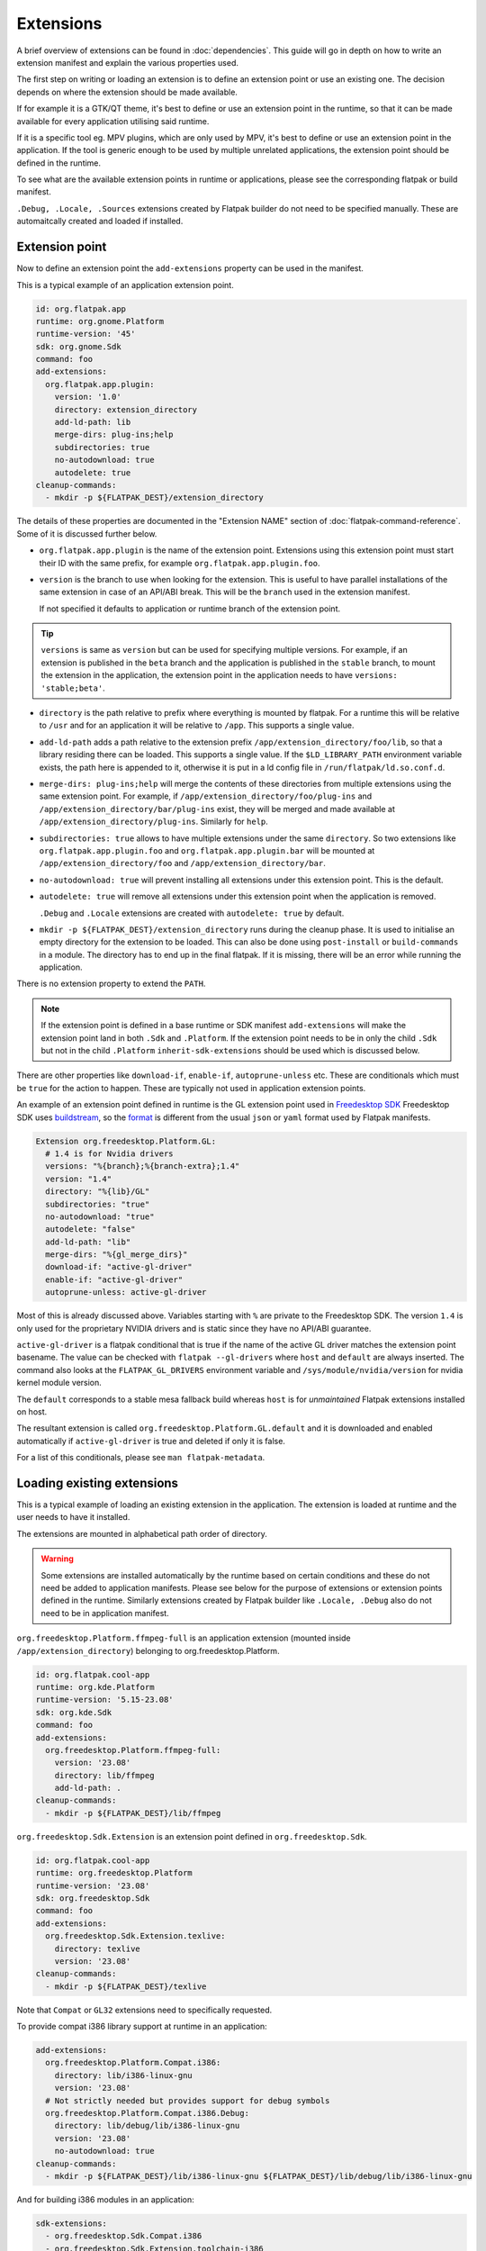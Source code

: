 Extensions
==========

A brief overview of extensions can be found in :doc:`dependencies`. This
guide will go in depth on how to write an extension manifest and explain
the various properties used.

The first step on writing or loading an extension is to define an extension
point or use an existing one. The decision depends on where the extension
should be made available.

If for example it is a GTK/QT theme, it's best to define or use an
extension point in the runtime, so that it can be made available for
every application utilising said runtime.

If it is a specific tool eg. MPV plugins, which are only used by MPV,
it's best to define or use an extension point in the application. If
the tool is generic enough to be used by multiple unrelated applications,
the extension point should be defined in the runtime.

To see what are the available extension points in runtime or
applications, please see the corresponding flatpak or build
manifest.

``.Debug, .Locale, .Sources`` extensions created by Flatpak builder do
not need to be specified manually. These are automaitcally created and
loaded if installed.

Extension point
---------------

Now to define an extension point the ``add-extensions`` property can be
used in the manifest.

This is a typical example of an application extension point.

.. code-block:: yaml

  id: org.flatpak.app
  runtime: org.gnome.Platform
  runtime-version: '45'
  sdk: org.gnome.Sdk
  command: foo
  add-extensions:
    org.flatpak.app.plugin:
      version: '1.0'
      directory: extension_directory
      add-ld-path: lib
      merge-dirs: plug-ins;help
      subdirectories: true
      no-autodownload: true
      autodelete: true
  cleanup-commands:
    - mkdir -p ${FLATPAK_DEST}/extension_directory

The details of these properties are documented in the "Extension NAME"
section of :doc:`flatpak-command-reference`. Some of it is discussed
further below.

- ``org.flatpak.app.plugin`` is the name of the extension point.
  Extensions using this extension point must start their ID with the same
  prefix, for example ``org.flatpak.app.plugin.foo``.

- ``version`` is the branch to use when looking for the extension. This
  is useful to have parallel installations of the same extension in case
  of an API/ABI break. This will be the ``branch`` used in the
  extension manifest.

  If not specified it defaults to application or runtime branch of the
  extension point.

.. tip::
  ``versions`` is same as ``version`` but can be used for specifying
  multiple versions. For example, if an extension is published in the
  ``beta`` branch and the application is published in the ``stable``
  branch, to mount the extension in the application, the extension point
  in the application needs to have ``versions: 'stable;beta'``.

- ``directory`` is the path relative to prefix where everything is
  mounted by flatpak. For a runtime this will be relative to ``/usr``
  and for an application it will be relative to ``/app``. This supports
  a single value.

- ``add-ld-path`` adds a path relative to the extension prefix
  ``/app/extension_directory/foo/lib``, so that a library residing there
  can be loaded. This supports a single value. If the ``$LD_LIBRARY_PATH``
  environment variable exists, the path here is appended to it, otherwise
  it is put in a ld config file in ``/run/flatpak/ld.so.conf.d``.

- ``merge-dirs: plug-ins;help`` will merge the contents of these
  directories from multiple extensions using the same extension point.
  For example, if ``/app/extension_directory/foo/plug-ins`` and
  ``/app/extension_directory/bar/plug-ins`` exist, they will be merged
  and made available at ``/app/extension_directory/plug-ins``. Similarly
  for ``help``.

- ``subdirectories: true`` allows to have multiple extensions under the
  same ``directory``. So two extensions like
  ``org.flatpak.app.plugin.foo`` and ``org.flatpak.app.plugin.bar`` will
  be mounted at ``/app/extension_directory/foo`` and
  ``/app/extension_directory/bar``.

- ``no-autodownload: true`` will prevent installing all extensions
  under this extension point. This is the default.

- ``autodelete: true`` will remove all extensions under this extension
  point when the application is removed.

  ``.Debug`` and ``.Locale`` extensions are created with
  ``autodelete: true`` by default.

- ``mkdir -p ${FLATPAK_DEST}/extension_directory`` runs during the cleanup
  phase. It is used to initialise an empty directory for the extension to
  be loaded. This can also be done using ``post-install`` or ``build-commands``
  in a module. The directory has to end up in the final flatpak. If it is
  missing, there will be an error while running the application.

There is no extension property to extend the ``PATH``.

.. note::

  If the extension point is defined in a base runtime or SDK manifest
  ``add-extensions`` will make the extension point land in both
  ``.Sdk`` and ``.Platform``. If the extension point needs to be in only
  the child ``.Sdk`` but not in the child ``.Platform``
  ``inherit-sdk-extensions`` should be used which is discussed below.

There are other properties like ``download-if``, ``enable-if``,
``autoprune-unless`` etc. These are conditionals which must be ``true``
for the action to happen. These are typically not used in application
extension points.

An example of an extension point defined in runtime is the GL extension
point used in `Freedesktop SDK <https://gitlab.com/freedesktop-sdk/freedesktop-sdk/-/blob/1a8039407f8573725b16eab8779f2b0e1cd01629/elements/flatpak-images/platform.bst>`_
Freedesktop SDK uses `buildstream <https://buildstream.build/index.html>`_,
so the `format <https://docs.buildstream.build/master/format_project.html>`_
is different from the usual ``json`` or ``yaml`` format used by Flatpak
manifests.

.. code-block:: yaml

  Extension org.freedesktop.Platform.GL:
    # 1.4 is for Nvidia drivers
    versions: "%{branch};%{branch-extra};1.4"
    version: "1.4"
    directory: "%{lib}/GL"
    subdirectories: "true"
    no-autodownload: "true"
    autodelete: "false"
    add-ld-path: "lib"
    merge-dirs: "%{gl_merge_dirs}"
    download-if: "active-gl-driver"
    enable-if: "active-gl-driver"
    autoprune-unless: active-gl-driver

Most of this is already discussed above. Variables starting with ``%``
are private to the Freedesktop SDK. The version ``1.4`` is only used
for the proprietary NVIDIA drivers and is static since they have no
API/ABI guarantee.

``active-gl-driver`` is a flatpak conditional that is true if the name
of the active GL driver matches the extension point basename. The value
can be checked with ``flatpak --gl-drivers`` where ``host`` and
``default`` are always inserted. The command also looks at the
``FLATPAK_GL_DRIVERS`` environment variable and
``/sys/module/nvidia/version`` for nvidia kernel module version.

The ``default`` corresponds to a stable mesa fallback build whereas
``host`` is for `unmaintained` Flatpak extensions installed on host.

The resultant extension is called ``org.freedesktop.Platform.GL.default``
and it is downloaded and enabled automatically if ``active-gl-driver``
is true and deleted if only it is false.

For a list of this conditionals, please see ``man flatpak-metadata``.

Loading existing extensions
---------------------------

This is a typical example of loading an existing extension
in the application. The extension is loaded at runtime and the user needs
to have it installed.

The extensions are mounted in alphabetical path order of directory.

.. warning::

  Some extensions are installed automatically by the runtime based on
  certain conditions and these do not need be added to application
  manifests. Please see below for the purpose of extensions or
  extension points defined in the runtime. Similarly extensions created
  by Flatpak builder like ``.Locale, .Debug`` also do not need to be
  in application manifest.

``org.freedesktop.Platform.ffmpeg-full`` is an application extension
(mounted inside ``/app/extension_directory``) belonging to
org.freedesktop.Platform.

.. code-block:: yaml

  id: org.flatpak.cool-app
  runtime: org.kde.Platform
  runtime-version: '5.15-23.08'
  sdk: org.kde.Sdk
  command: foo
  add-extensions:
    org.freedesktop.Platform.ffmpeg-full:
      version: '23.08'
      directory: lib/ffmpeg
      add-ld-path: .
  cleanup-commands:
    - mkdir -p ${FLATPAK_DEST}/lib/ffmpeg

``org.freedesktop.Sdk.Extension`` is an extension point defined in
``org.freedesktop.Sdk``.

.. code-block:: yaml

  id: org.flatpak.cool-app
  runtime: org.freedesktop.Platform
  runtime-version: '23.08'
  sdk: org.freedesktop.Sdk
  command: foo
  add-extensions:
    org.freedesktop.Sdk.Extension.texlive:
      directory: texlive
      version: '23.08'
  cleanup-commands:
    - mkdir -p ${FLATPAK_DEST}/texlive

Note that ``Compat`` or ``GL32`` extensions need to specifically
requested.

To provide compat i386 library support at runtime in an application:

.. code-block:: yaml

  add-extensions:
    org.freedesktop.Platform.Compat.i386:
      directory: lib/i386-linux-gnu
      version: '23.08'
    # Not strictly needed but provides support for debug symbols
    org.freedesktop.Platform.Compat.i386.Debug:
      directory: lib/debug/lib/i386-linux-gnu
      version: '23.08'
      no-autodownload: true
  cleanup-commands:
    - mkdir -p ${FLATPAK_DEST}/lib/i386-linux-gnu ${FLATPAK_DEST}/lib/debug/lib/i386-linux-gnu

And for building i386 modules in an application:

.. code-block:: yaml

  sdk-extensions:
    - org.freedesktop.Sdk.Compat.i386
    - org.freedesktop.Sdk.Extension.toolchain-i386

  prepend-pkg-config-path: /app/lib32/pkgconfig:/usr/lib/i386-linux-gnu/pkgconfig
  ldflags: -L/app/lib32
  prepend-path: /usr/lib/sdk/toolchain-i386/bin
  env:
    CC: i686-unknown-linux-gnu-gcc
    CXX: i686-unknown-linux-gnu-g++
  libdir: /app/lib32

The extension properties here should be kept in sync with the Freedesktop
runtime.

To provide i386 graphics drivers in an application:

.. code-block:: yaml

  runtime: org.freedesktop.Platform
  runtime-version: &runtime-version '23.08'
  # Synced from Freedesktop runtime
  # https://gitlab.com/freedesktop-sdk/freedesktop-sdk/-/blob/ed97d222b21d0a8744779ce6e5e8af5b032bfee1/elements/flatpak-images/include/platform-vars.yml#L2
  x-gl-version: &gl-version '1.4'
  x-gl-versions: &gl-versions 23.08;1.4
  x-gl-merge-dirs: &gl-merge-dirs vulkan/icd.d;glvnd/egl_vendor.d;egl/egl_external_platform.d;OpenCL/vendors;lib/dri;lib/d3d;lib/gbm;vulkan/explicit_layer.d;vulkan/implicit_layer.d

  org.freedesktop.Platform.GL32:
    directory: lib/i386-linux-gnu/GL
    version: *gl-version
    versions: *gl-versions
    subdirectories: true
    no-autodownload: true
    autodelete: false
    add-ld-path: lib
    merge-dirs: *gl-merge-dirs
    download-if: active-gl-driver
    enable-if: active-gl-driver
    autoprune-unless: active-gl-driver

  org.freedesktop.Platform.GL32.Debug:
    directory: lib/debug/lib/i386-linux-gnu/GL
    version: *gl-version
    versions: *gl-versions
    subdirectories: true
    no-autodownload: true
    merge-dirs: *gl-merge-dirs
    enable-if: active-gl-driver
    autoprune-unless: active-gl-driver

  org.freedesktop.Platform.VAAPI.Intel.i386:
    directory: lib/i386-linux-gnu/dri/intel-vaapi-driver
    version: *runtime-version
    versions: *runtime-version
    autodelete: false
    no-autodownload: true
    add-ld-path: lib
    download-if: have-intel-gpu
    autoprune-unless: have-intel-gpu

  cleanup-commands:
    - mkdir -p ${FLATPAK_DEST}/lib/i386-linux-gnu/GL ${FLATPAK_DEST}/lib/debug/lib/i386-linux-gnu/GL ${FLATPAK_DEST}/lib/i386-linux-gnu/dri/intel-vaapi-driver

There is currently no way to `request` autodownload of a runtime
extension from an application. The extension point in the runtime has
to be set to autodownload or the user has to manually install it.

A few related extension properties can be found in application or runtime
manifests. These are:

- ``inherit-extensions`` can be used to specify an extra set of extension
  points or extensions from the parent runtime or base that is inherited
  into the application or the current runtime. This for example, can be
  used to inherit i386 graphics drivers ``org.freedesktop.Platform.GL32``
  or ffmpeg ``org.freedesktop.Platform.ffmpeg-full`` in any application
  that uses the ``org.freedesktop.Platform`` runtime or a child runtime
  of it.

.. code-block:: yaml

  id: org.flatpak.cool-app
  runtime: org.gnome.Platform
  runtime-version: '45'
  sdk: org.gnome.Sdk
  base: org.winehq.Wine
  base-version: stable-23.08
  inherit-extensions:
    - org.freedesktop.Platform.GL32
    - org.freedesktop.Platform.ffmpeg-full
    - org.freedesktop.Platform.ffmpeg_full.i386
    - org.winehq.Wine.gecko
  command: foo

- ``add-build-extensions`` is same as ``add-extensions`` but the
  extensions are made available during build. This can be used to add
  build dependencies that reside in an extension based on the runtime
  being used.

  For example an application using the runtime
  ``org.freedesktop.Platform`` can use
  ``org.freedesktop.Sdk.Extension.openjdk11`` as a build-extension.

.. code-block:: yaml

  id: org.flatpak.cool-app
  runtime: org.freedesktop.Platform
  runtime-version: '23.08'
  sdk: org.freedesktop.Sdk
  add-build-extensions:
    - org.freedesktop.Sdk.Extension.openjdk11
  command: foo

- ``sdk-extensions`` can be used to install extra extensions having
  extension point in the parent runtime that has to be installed for the
  app to build. These are similarly made available during build and
  not in the final flatapk.

.. code-block:: yaml

  id: org.flatpak.cool-app
  runtime: org.freedesktop.Platform
  runtime-version: '23.08'
  sdk: org.freedesktop.Sdk
  sdk-extensions:
    - org.freedesktop.Sdk.Extension.golang
  command: foo

- ``inherit-sdk-extensions`` is used to inherit extension points from the
  parent SDK into the child SDK. They aren't inherited into the child
  runtime. This is usually used when building runtimes or SDKs and not
  in applications.

.. code-block:: yaml

  inherit-sdk-extensions:
    - org.freedesktop.Sdk.Compat.i386
    - org.freedesktop.Sdk.Compat.i386.Debug

.. note::

  There is currently no way to add or inherit extensions per-arch. This
  means the extension should be available or made available for all the
  arches used by the application and vice-versa.

  This also means that certain extensions like i386 compatibility
  extensions like ``org.freedesktop.Sdk.Compat.i386`` should not be
  added to modules that build for ``aarch64``.

Extension manifest
------------------

Once the extension point is defined, an extension like
``org.flatpak.app.plugin.foo`` can be created.

This is a typical example of such an extension manifest. The explanation
is discussed below.

.. code-block:: yaml

  id: org.flatpak.app.plugin.foo
  branch: '1.0'
  runtime: org.flatpak.app
  runtime-version: 'stable'
  sdk: org.gnome.Sdk//45
  build-extension: true
  separate-locales: false
  build-options:
    prefix: /app/extension_directory/foo
    prepend-path: /app/extension_directory/foo/bin
    prepend-pkg-config-path: /app/extension_directory/foo/lib/pkgconfig
    prepend-ld-library-path: /app/extension_directory/foo/lib
  modules:
    - name: foo
      buildsystem: simple
      build-commands:
        - <build commands>
        - install -Dm644 org.flatpak.app.plugin.foo.metainfo.xml -t ${FLATPAK_DEST}/share/metainfo
      sources:
        ...

- ``id`` must have the correct prefix of the extension point.
- ``branch`` refers to the extension version.
- ``runtime`` should be the ID of the parent module where the extension
  point is defined.
- ``runtime-version`` is the version of the runtime used by the
  application. If the runtime is built locally and has not specified the
  ``branch`` property in its manifest, it defaults to ``master``,
  otherwise the value in ``branch`` is used.

  Applications on Flathub usually use either ``stable`` or ``beta``.
- ``sdk`` should be the same SDK used to build the runtime, followed by
  its version.
- ``build-extension: true`` instructs flatpak to build an extension.
- ``separate-locales: false`` disables creating a ``.Locale`` extension
  for this extension.

Flatpak-builder (>= 1.3.4), can compose metadata for extensions
automatically and it is no longer required to manually compose them
through commands in the manifest.

In case a manual compose is still required ``appstream-compose --basename=${FLATPAK_ID} --prefix=${FLATPAK_DEST} --origin=flatpak ${FLATPAK_ID}``
for composing with appstream-glib or ``appstreamcli compose --components=${FLATPAK_ID} --prefix=/ --origin=${FLATPAK_ID} --result-root=${FLATPAK_DEST} --data-dir=${FLATPAK_DEST}/share/app-info/xmls ${FLATPAK_DEST}`` for composing with appstreamcli can be used in ``build-commands``
or ``post-install`` along with having ``appstream-compose: false`` in
the top.

Note that the extension prefix or location of pkg-config files will not
be in ``$PATH`` or ``$PKG_CONFIG_PATH`` by default. Any such additional
variables need to be set in ``build-options``. This is done using
``prefix`` and ``prepend-*`` properties.

A MetaInfo file should be provided for discoverability in software
stores. This is a typical example of an extension MetaInfo file.

.. code-block:: xml

  <?xml version="1.0" encoding="UTF-8"?>
  <component type="addon">
    <id>org.flatpak.app.plugin.foo</id>
    <extends>org.flatpak.app</extends>
    <name>Foo</name>
    <summary>A nice summary</summary>
    <project_license>GPL-2.0-only</project_license>
    <metadata_license>CC0-1.0</metadata_license>
    <developer id="com.example">
      <name>Bar</name>
    </developer>
    <url type="homepage">https://flatpak.github.io/</url>
    <update_contact>bar_AT_example.org</update_contact>
    <releases>
      <release version="1.2.0" date="2023-12-03">
      <description>
        <p>Release description</p>
        <ul>
          <li>A release note</li>
          <li>A bugfix</li>
        </ul>
      </description>
      </release>
      <release version="1.0.0" date="2020-04-20"/>
    </releases>
  </component>

Bundled extensions
------------------

Extensions can also be built directly from the application manifest
instead of creating a separate extension manifest. The ``bundle: true``
property allows exporting them as separate extensions from the application
manifest. The extension needs to be defined in the application manifest
using ``add-extensions``. The contents of the ``directory`` will be
exported into that extension.

.. code-block:: yaml

  id: org.flatpak.cool-app
  runtime: org.kde.Platform
  runtime-version: '6.7'
  sdk: org.kde.Sdk
  command: foo
  add-extensions:
    org.flatpak.cool-app.codecs:
      directory: extensions/codecs
      subdirectories: true
      no-autodownload: true
      autodelete: true
    org.flatpak.cool-app.codecs.codec_pack1:
      directory: extensions/codecs/codec-pack1
      bundle: true
      no-autodownload: true
      autodelete: true
    org.flatpak.cool-app.codecs.codec_pack2:
      directory: extensions/codecs/codec-pack2
      bundle: true
      no-autodownload: true
      autodelete: true

Unmaintained Flatpak extensions
-------------------------------

Flatpak also supports `unmaintained extensions` that allows loading
extensions installed externally into ``/var/lib/flatpak/extension`` and
``$XDG_DATA_HOME/flatpak/extension`` from the host. This can be useful
to expose administrator policies, extensions, graphics drivers etc. to
Flatpak applications. The extension point of unmaintained extensions is
the same as above.

An example of an unmaintained extension can be found in browsers such as
`Chromium <https://github.com/flathub/org.chromium.Chromium/blob/dc7f731e7b62199a00bfa3ea3d123ff6d16936dc/org.chromium.Chromium.yaml>`_
or `Firefox <https://hg.mozilla.org/mozilla-central/diff/59e57f57dcb73a286822276d02f16e7b17018de6/taskcluster/docker/firefox-flatpak/runme.sh>`_
on Flathub.

The Firefox snippet translates to:

.. code-block:: yaml

  add-extensions:
    org.mozilla.firefox.systemconfig:
      directory: etc/firefox
      no-autodownload: true
  cleanup-commands:
    - mkdir -p ${FLATPAK_DEST}/etc/firefox

Now the required policy files for Firefox ``pref`` and ``policies.json``
can be placed in ``/var/lib/flatpak/extension/org.mozilla.firefox.systemconfig/x86_64/stable/defaults/pref``
and ``/var/lib/flatpak/extension/org.mozilla.firefox.systemconfig/x86_64/stable/policies/policies.json``
(or in ``$XDG_DATA_HOME/flatpak/extension/...``) respectively on host.
The path here is dependent on the extension point. These would appear
under ``/app/etc/firefox/policies/policies.json`` and
``/app/etc/firefox/defaults/pref`` inside the sandbox. (Firefox `supports <https://hg.mozilla.org/mozilla-central/file/23ee4ac2d048de0aac3fa27ce7eb0925c1903096/xpcom/io/SpecialSystemDirectory.cpp#l198>`_
reading policies from ``/app/etc``)

For details on Chromium, please look at the
`readme <https://github.com/flathub/org.chromium.Chromium>`_.

Creating an unmaintained Gtk theme extension
^^^^^^^^^^^^^^^^^^^^^^^^^^^^^^^^^^^^^^^^^^^^

The following script can be used to create an unmaintained extension
for the host's Gtk 3 theme. This is useful when the theme is not packaged
as an extension in a remote.

The script expects the theme to be installed in ``/usr/share/themes``
or ``$XDG_DATA_HOME/themes``.

.. code-block:: bash

  #!/bin/sh

  DEFAULT_ARCH=$(flatpak --default-arch)
  THEME_NAME=$(gsettings get org.gnome.desktop.interface gtk-theme | tr -d "'")
  XDG_DATA_HOME=${XDG_DATA_HOME:-$HOME/.local/share}
  THEME_EXTENSION_DIR=$XDG_DATA_HOME/flatpak/extension/org.gtk.Gtk3theme.$THEME_NAME/$DEFAULT_ARCH/3.22

  mkdir -p "$THEME_EXTENSION_DIR"

  if [ -d "/usr/share/themes/$THEME_NAME/gtk-3.0/" ]; then
  	cp -r /usr/share/themes/"$THEME_NAME"/gtk-3.0/* "$THEME_EXTENSION_DIR"
  elif [ -d "$XDG_DATA_HOME/themes/$THEME_NAME/gtk-3.0/" ]; then
  	cp -r "$XDG_DATA_HOME"/themes/"$THEME_NAME"/gtk-3.0/* "$THEME_EXTENSION_DIR"
  else
  	echo "Could not find theme files"
  	rmdir --ignore-fail-on-non-empty "$THEME_EXTENSION_DIR"
  	exit 1
  fi

Extensions or extension points defined by runtime
-------------------------------------------------

The following extensions and extension points are defined in the
Freedesktop runtime/SDK or are shipped along with it. Most of these
are inherited by the GNOME and KDE runtimes as well. These may
change over time, please check the respective project.

These are common to the Freedesktop SDK and runtime.

- org.freedesktop.Platform.GL - Extension for graphics drivers managed
  by the runtime and installed or removed automatically. The default
  has two branches ``${RUNTIME_VERSION}`` and
  ``${RUNTIME_VERSION}-extra``, the latter containing support for
  patented codecs.
- org.freedesktop.Platform.GL.Debug - Debug extension point for
  org.freedesktop.Platform.GL, managed by the runtime but the user needs
  to explicitly instalL ``org.freedesktop.Platform.GL.Debug.default//${RUNTIME_VERSION}``
  and ``org.freedesktop.Platform.GL.Debug.default//${RUNTIME_VERSION}-extra``
  to have the debug symbols available.


The following extensions utilise the above two extension points::

  org.freedesktop.Platform.GL.default//${RUNTIME_VERSION}
  org.freedesktop.Platform.GL.default//${RUNTIME_VERSION}-extra
  org.freedesktop.Platform.GL.Debug.default//${RUNTIME_VERSION}
  org.freedesktop.Platform.GL.Debug.default//${RUNTIME_VERSION}-extra

  org.freedesktop.Platform.GL32.default//${RUNTIME_VERSION}
  org.freedesktop.Platform.GL32.default//${RUNTIME_VERSION}-extra
  org.freedesktop.Platform.GL32.Debug.default//${RUNTIME_VERSION}
  org.freedesktop.Platform.GL32.Debug.default//${RUNTIME_VERSION}-extra

  org.freedesktop.Platform.GL.nvidia-${DRIVER_VERSION}
  org.freedesktop.Platform.GL32.nvidia-${DRIVER_VERSION}

- org.freedesktop.Platform.VulkanLayer - Extension point for
  `Vulkan layers <https://github.com/KhronosGroup/Vulkan-Guide/blob/master/chapters/layers.md>`_.
  Developers can provide extensions using this extension point
  and the user needs to install those extensions to have them available.
- org.freedesktop.Platform.GStreamer - Extension point for GStreamer
  plugins. Developers can provide extensions using this extension point
  and the user needs to install those extensions to have them available.
- org.freedesktop.Platform.Icontheme - Extension point for icon themes.
  Developers can provide extensions using this extension point
  and the user needs to install those extensions to have them available.
- org.gtk.Gtk3theme - Extension point for Gtk3 themes. Extensions
  under this extension point are automatically installed by Flatpak
  if an extension matching the host theme is available. Developers can
  provide extensions using this extension point.
- org.freedesktop.Platform.VAAPI.Intel - Extension providing Intel
  VAAPI media drivers. This is automatically installed if the user
  has an Intel GPU.

  This has a compat i386 extension ``org.freedesktop.Platform.VAAPI.Intel.i386``.

- org.freedesktop.Platform.openh264 - Extension providing OpenH264,
  automatically installed by the runtime.
- org.freedesktop.Platform.ffmpeg - Extension providing ffmpeg with
  support for patented codecs. This needs to explicitly added to the
  manifest using ``add-extensions`` by the developer, so that it becomes
  available when the user installs it.

  This has a compat i386 extension ``org.freedesktop.Platform.ffmpeg_full.i386``.

These are only in Freedesktop SDK.

- org.freedesktop.Sdk.Extension - Extension point for SDK extensions
  like extra toolchains (eg. LLVM), compilers and language specific
  tools to aid building applications or provide language support for
  development tools such as IDEs.

  The application developer needs to explicitly add these extensions
  in the manifest by using ``sdk-extensions`` when building an app.

Extensions marked as ``Compat`` in the name or ``GL32`` provide compat
support for extra architectures and needs to explicitly requested.

Additionally all SDKs provide a ``.Docs`` extension for documentation.
